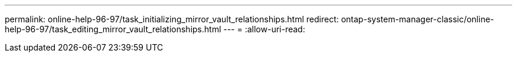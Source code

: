 ---
permalink: online-help-96-97/task_initializing_mirror_vault_relationships.html 
redirect: ontap-system-manager-classic/online-help-96-97/task_editing_mirror_vault_relationships.html 
---
= 
:allow-uri-read: 


